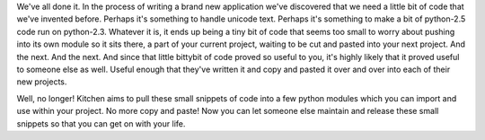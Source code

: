 
We've all done it.  In the process of writing a brand new application we've
discovered that we need a little bit of code that we've invented before.
Perhaps it's something to handle unicode text.  Perhaps it's something to make
a bit of python-2.5 code run on python-2.3.  Whatever it is, it ends up being
a tiny bit of code that seems too small to worry about pushing into its own
module so it sits there, a part of your current project, waiting to be cut and
pasted into your next project.  And the next.  And the next.  And since that
little bittybit of code proved so useful to you, it's highly likely that it
proved useful to someone else as well.  Useful enough that they've written it
and copy and pasted it over and over into each of their new projects.

Well, no longer!  Kitchen aims to pull these small snippets of code into a few
python modules which you can import and use within your project.  No more copy
and paste!  Now you can let someone else maintain and release these small
snippets so that you can get on with your life.


